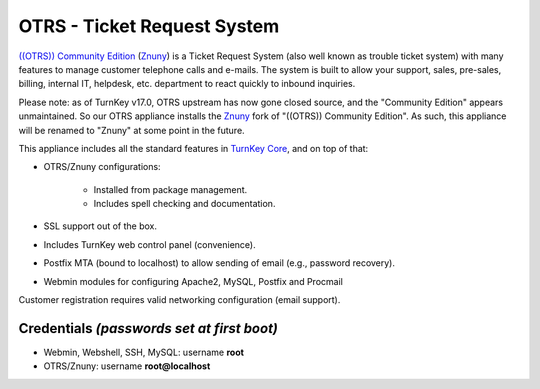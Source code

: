 OTRS - Ticket Request System
============================

`((OTRS)) Community Edition`_ (Znuny_) is a Ticket Request System (also well
known as trouble ticket system) with many features to manage customer
telephone calls and e-mails. The system is built to allow your support, sales,
pre-sales, billing, internal IT, helpdesk, etc. department to react quickly to
inbound inquiries.

Please note: as of TurnKey v17.0, OTRS upstream has now gone closed source,
and the "Community Edition" appears unmaintained. So our OTRS appliance
installs the Znuny_ fork of "((OTRS)) Community Edition". As such, this
appliance will be renamed to "Znuny" at some point in the future.

This appliance includes all the standard features in `TurnKey Core`_,
and on top of that:

- OTRS/Znuny configurations:
   
   - Installed from package management.
   - Includes spell checking and documentation.

- SSL support out of the box.
- Includes TurnKey web control panel (convenience).
- Postfix MTA (bound to localhost) to allow sending of email (e.g.,
  password recovery).
- Webmin modules for configuring Apache2, MySQL, Postfix and Procmail

Customer registration requires valid networking configuration (email
support).

Credentials *(passwords set at first boot)*
-------------------------------------------

-  Webmin, Webshell, SSH, MySQL: username **root**
-  OTRS/Znuny: username **root@localhost**


.. _((OTRS)) Community Edition: https://otrscommunityedition.com/
.. _Znuny: https://www.znuny.org/
.. _TurnKey Core: https://www.turnkeylinux.org/core
